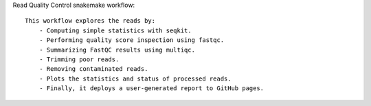 Read Quality Control snakemake workflow::

    This workflow explores the reads by:
        - Computing simple statistics with seqkit.
        - Performing quality score inspection using fastqc. 
        - Summarizing FastQC results using multiqc.
        - Trimming poor reads.
        - Removing contaminated reads.
        - Plots the statistics and status of processed reads.
        - Finally, it deploys a user-generated report to GitHub pages. 